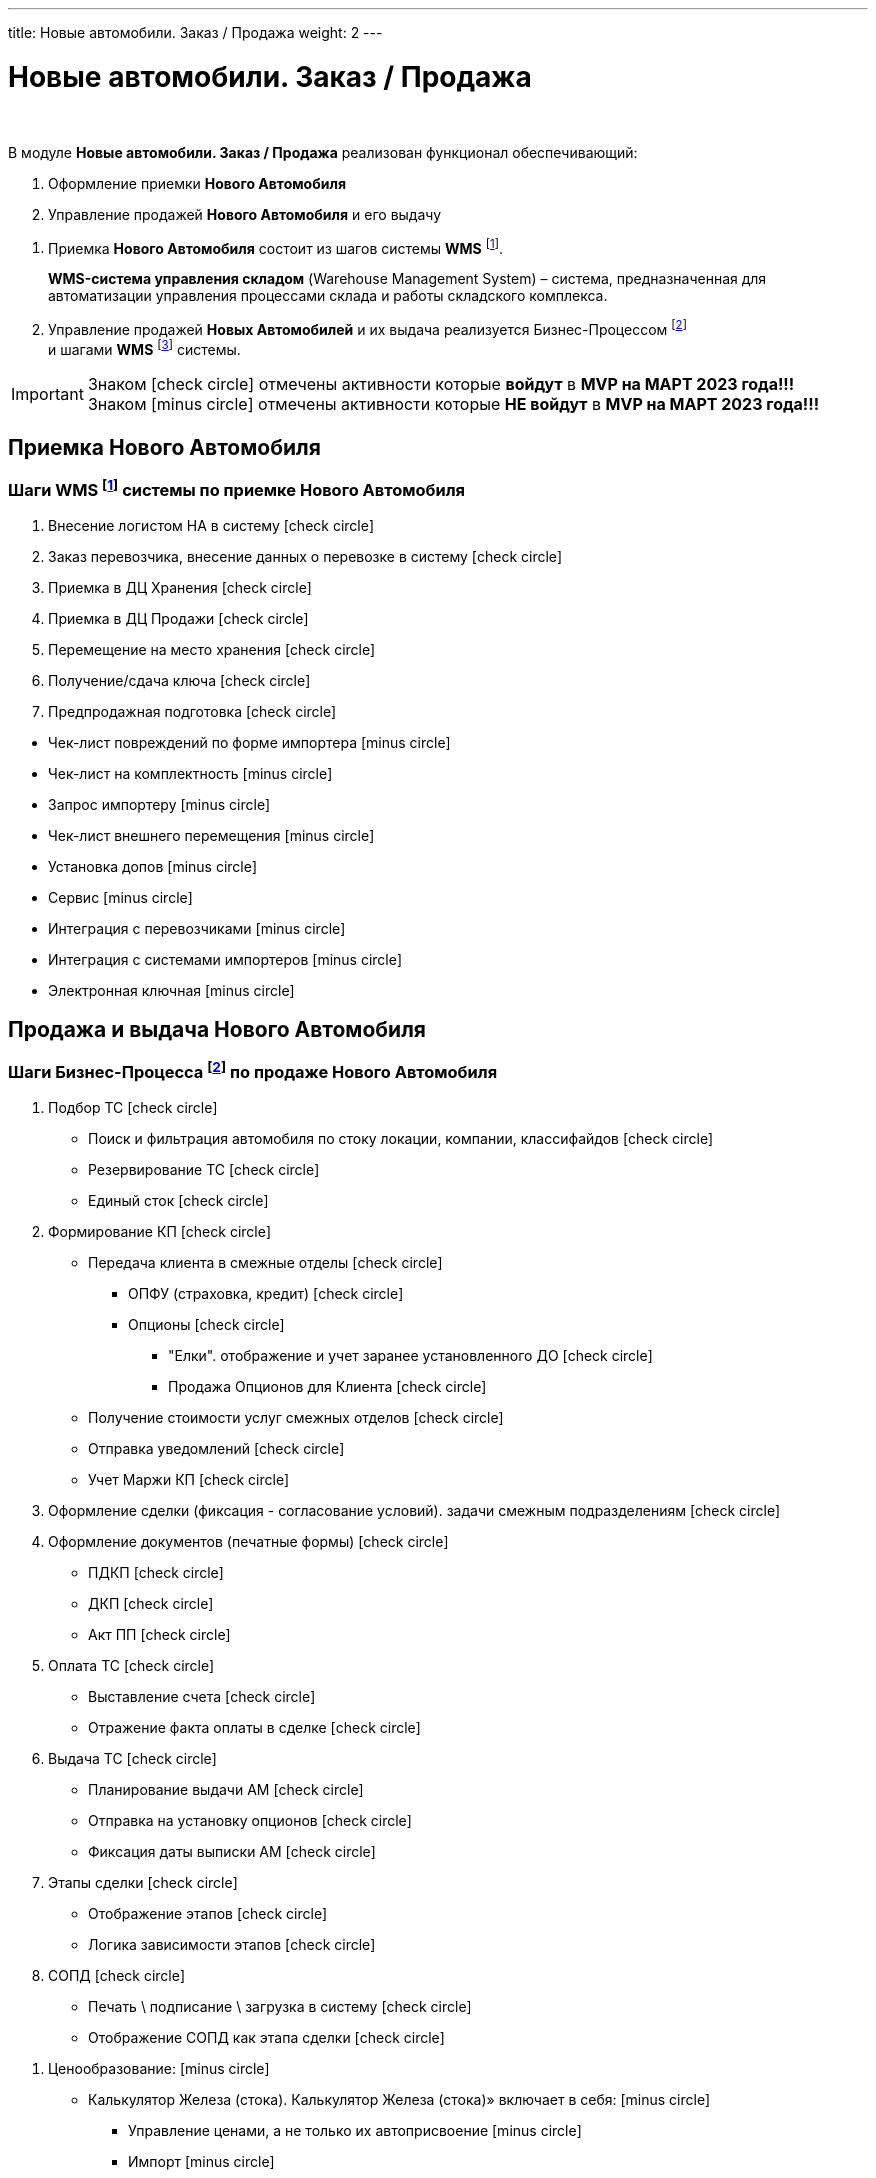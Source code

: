 ---
title: Новые автомобили. Заказ / Продажа
weight: 2
---

:toc: auto
:toc-title: Содержание
:toclevels: 5
:doctype: book
:icons: font
:figure-caption: Рисунок
:source-highlighter: pygments
:pygments-css: style
:pygments-style: monokai
:includedir: ./content/

:imgdir: /02_01_01_01_01_img/
:imagesdir: {imgdir}
ifeval::[{exp2pdf} == 1]
:imagesdir: static{imgdir}
:includedir: ../
endif::[]

:imagesoutdir: ./static/02_01_01_01_01_img/

= Новые автомобили. Заказ / Продажа

{empty} +

.В модуле *Новые автомобили. Заказ / Продажа* реализован функционал обеспечивающий:
****
. Оформление приемки *Нового Автомобиля*
. Управление продажей *Нового Автомобиля* и его выдачу
****

****
. Приемка *Нового Автомобиля* состоит из шагов системы *WMS* footnote:WMS1[].
+
====
*WMS-система управления складом* (Warehouse Management System) – система, предназначенная для автоматизации управления процессами склада и работы складского комплекса.
====
+
. Управление продажей *Новых Автомобилей* и их выдача реализуется Бизнес-Процессом footnote:BP1[] +
и шагами *WMS* footnote:WMS2[] системы.
****

====
IMPORTANT: Знаком icon:check-circle[role=green] отмечены активности которые *войдут* в *MVP на МАРТ 2023 года!!!* +
Знаком icon:minus-circle[role=red] отмечены активности которые *[red]#НЕ# войдут* в *MVP на МАРТ 2023 года!!!*
====

== Приемка Нового Автомобиля

=== Шаги WMS footnote:WMS1[Документ в Confluence ROLF: [blue]#*MVP Функционал Продукта One Rolf + MDM + MES + WMS|TMS (Новая версия Ноябрь 2022)*#, Название модуля системы: [blue]#*WMS-2. Приемка НА*#.] системы по приемке Нового Автомобиля

****
[.green.background]
====
. Внесение логистом НА в систему icon:check-circle[role=green]
. Заказ перевозчика, внесение данных о перевозке в систему icon:check-circle[role=green]
. Приемка в ДЦ Хранения icon:check-circle[role=green]
. Приемка в ДЦ Продажи icon:check-circle[role=green]
. Перемещение на место хранения icon:check-circle[role=green]
. Получение/сдача ключа icon:check-circle[role=green]
. Предпродажная подготовка icon:check-circle[role=green]
====
[.red.background]
====
* Чек-лист повреждений по форме импортера icon:minus-circle[role=red]
* Чек-лист на комплектность  icon:minus-circle[role=red]
* Запрос импортеру  icon:minus-circle[role=red]
* Чек-лист внешнего перемещения  icon:minus-circle[role=red]
* Установка допов  icon:minus-circle[role=red]
* Сервис  icon:minus-circle[role=red]
* Интеграция с перевозчиками  icon:minus-circle[role=red]
* Интеграция с системами импортеров  icon:minus-circle[role=red]
* Электронная ключная  icon:minus-circle[role=red]
====
****

== Продажа и выдача Нового Автомобиля

=== Шаги Бизнес-Процесса footnote:BP1[Документ в Confluence ROLF: [blue]#*MVP Функционал Продукта One Rolf + MDM + MES + WMS|TMS (Новая версия Ноябрь 2022)*#, Название модуля системы: [blue]#*BP-1. БП Модуль - Управление продажей Новых Авто + ЭПТС для Физ. лиц и Юр. лиц*#.] по продаже Нового Автомобиля

****
[.green.background]
====
. Подбор ТС icon:check-circle[role=green]
** Поиск и фильтрация автомобиля по стоку локации, компании, классифайдов icon:check-circle[role=green]
** Резервирование ТС icon:check-circle[role=green]
** Единый сток icon:check-circle[role=green]
. Формирование КП icon:check-circle[role=green]
** Передача клиента в смежные отделы icon:check-circle[role=green]
*** ОПФУ (страховка, кредит) icon:check-circle[role=green]
*** Опционы icon:check-circle[role=green]
**** "Елки". отображение и учет заранее установленного ДО  icon:check-circle[role=green]
**** Продажа Опционов для Клиента icon:check-circle[role=green]
** Получение стоимости услуг смежных отделов icon:check-circle[role=green]
** Отправка уведомлений icon:check-circle[role=green]
** Учет Маржи КП icon:check-circle[role=green]
. Оформление сделки (фиксация - согласование условий). задачи смежным подразделениям icon:check-circle[role=green]
. Оформление документов (печатные формы) icon:check-circle[role=green]
** ПДКП icon:check-circle[role=green]
** ДКП icon:check-circle[role=green]
** Акт ПП icon:check-circle[role=green]
. Оплата ТС icon:check-circle[role=green]
** Выставление счета icon:check-circle[role=green]
** Отражение факта оплаты в сделке icon:check-circle[role=green]
. Выдача ТС icon:check-circle[role=green]
** Планирование выдачи АМ icon:check-circle[role=green]
** Отправка на установку опционов icon:check-circle[role=green]
** Фиксация даты выписки АМ icon:check-circle[role=green]
. Этапы сделки icon:check-circle[role=green]
** Отображение этапов icon:check-circle[role=green]
** Логика зависимости этапов icon:check-circle[role=green]
. СОПД icon:check-circle[role=green]
** Печать \ подписание \ загрузка в систему icon:check-circle[role=green]
** Отображение СОПД как этапа сделки icon:check-circle[role=green]
====
[.red.background]
====
. Ценообразование: icon:minus-circle[role=red]
** Калькулятор Железа (стока). Калькулятор Железа (стока)» включает в себя: icon:minus-circle[role=red]
*** Управление ценами, а не только их автоприсвоение icon:minus-circle[role=red]
*** Импорт  icon:minus-circle[role=red]
*** Иные интеграции с дистрибьюторами по прайс-листам icon:minus-circle[role=red]
*** Поддержки icon:minus-circle[role=red]
*** Компенсации icon:minus-circle[role=red]
*** Настройка специальных акций дистрибьютора и РОЛЬФ icon:minus-circle[role=red]
*** Групповая политика изменения цен на модели\комплектации icon:minus-circle[role=red]
** Калькулятор сделки icon:minus-circle[role=red]
. Подбор ТС icon:minus-circle[role=red]
** Создание задач на показ на другой локации icon:minus-circle[role=red]
** Отображение аналитической информации по (место стоянки, диагностика) icon:minus-circle[role=red]
** Согласование резерва \ бронирования icon:minus-circle[role=red]
. Заказ ТС icon:minus-circle[role=red]
** Интеграция с WMS icon:minus-circle[role=red]
** Интеграции с OEM icon:minus-circle[role=red]
** Блок логистика карточки АМ icon:minus-circle[role=red]
. Формирование КП icon:minus-circle[role=red]
** Trade-in icon:minus-circle[role=red]
** Работа с юридическими лицами icon:minus-circle[role=red]
. Оформление сделки icon:minus-circle[role=red]
** Trade-in icon:minus-circle[role=red]
. Выдача ТС icon:minus-circle[role=red]
** АРМ делопроизводителя icon:minus-circle[role=red]
. Доставка ТС icon:minus-circle[role=red]
. Передача воронки импортерам (OEM) icon:minus-circle[role=red]
. CRM icon:minus-circle[role=red]
** Планирование звонков - встреч icon:minus-circle[role=red]
** Уведомление Клиента о событиях icon:minus-circle[role=red]
** Работа с сущностями CRM (карточки клиента, ТС, юр лица, компании) icon:minus-circle[role=red]
** График работы сотрудников (учет времени) icon:minus-circle[role=red]
. Отчеты и метрики. отчеты по icon:minus-circle[role=red]
** Воронке продаж icon:minus-circle[role=red]
** Трафик icon:minus-circle[role=red]
** Продажи icon:minus-circle[role=red]
** Для импортеров icon:minus-circle[role=red]
. АРМ - рабочие столы icon:minus-circle[role=red]
====

*Интеграции внешние и внутренние*
[.green.background]
====
. Oracle icon:check-circle[role=green]
. Забирать Сток icon:check-circle[role=green]
. Передавать и получать инфо о резерве АМ icon:check-circle[role=green]
. Передавать инфо по сделке icon:check-circle[role=green]
. WMS авто icon:check-circle[role=green]
. MDM icon:check-circle[role=green]
====
****

=== Шаги WMS footnote:WMS2[Документ в Confluence ROLF: [blue]#*MVP Функционал Продукта One Rolf + MDM + MES + WMS|TMS (Новая версия Ноябрь 2022)*#, Название модуля системы: [blue]#*WMS-3. Выдача НА*#.] системы по выдаче Нового Автомобиля

****
[.green.background]
====
. Ключ icon:check-circle[role=green]
. Мойка icon:check-circle[role=green]
. Химчистка icon:check-circle[role=green]
. Внутреннее перемещени icon:check-circle[role=green]
====
[.red.background]
====
. Электронная ключная  icon:minus-circle[role=red]
. Подменки  icon:minus-circle[role=red]
. Тест-драйв  icon:minus-circle[role=red]
====

*Интеграции внешние и внутренние*
[.green.background]
====
. *НА - WMS*: запрос на создание задачи по выдаче после подписания доков icon:check-circle[role=green]
. *WMS - НА*: передача статуса “машина готова к выдаче“, чтобы ПК принял, подтвердил и отдал машину клиенту icon:check-circle[role=green]
====
****
